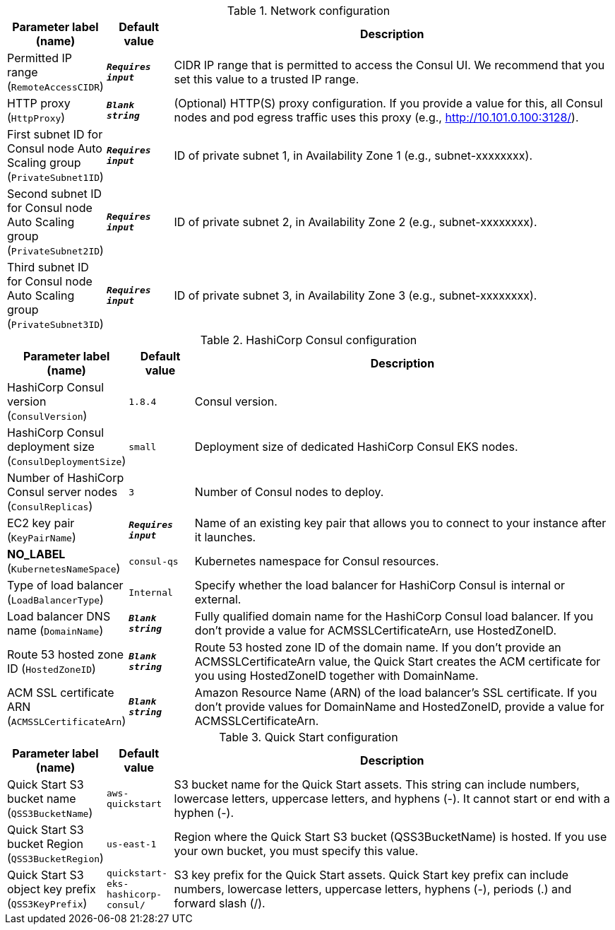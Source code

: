 
.Network configuration
[width="100%",cols="16%,11%,73%",options="header",]
|===
|Parameter label (name) |Default value|Description|Permitted IP range
(`RemoteAccessCIDR`)|`**__Requires input__**`|CIDR IP range that is permitted to access the Consul UI. We recommend that you set this value to a trusted IP range.|HTTP proxy
(`HttpProxy`)|`**__Blank string__**`|(Optional) HTTP(S) proxy configuration. If you provide a value for this, all Consul nodes and pod egress traffic uses this proxy (e.g., http://10.101.0.100:3128/).|First subnet ID for Consul node Auto Scaling group
(`PrivateSubnet1ID`)|`**__Requires input__**`|ID of private subnet 1, in Availability Zone 1 (e.g., subnet-xxxxxxxx).|Second subnet ID for Consul node Auto Scaling group
(`PrivateSubnet2ID`)|`**__Requires input__**`|ID of private subnet 2, in Availability Zone 2 (e.g., subnet-xxxxxxxx).|Third subnet ID for Consul node Auto Scaling group
(`PrivateSubnet3ID`)|`**__Requires input__**`|ID of private subnet 3, in Availability Zone 3 (e.g., subnet-xxxxxxxx).
|===
.HashiCorp Consul configuration
[width="100%",cols="16%,11%,73%",options="header",]
|===
|Parameter label (name) |Default value|Description|HashiCorp Consul version
(`ConsulVersion`)|`1.8.4`|Consul version.|HashiCorp Consul deployment size
(`ConsulDeploymentSize`)|`small`|Deployment size of dedicated HashiCorp Consul EKS nodes.|Number of HashiCorp Consul server nodes
(`ConsulReplicas`)|`3`|Number of Consul nodes to deploy.|EC2 key pair
(`KeyPairName`)|`**__Requires input__**`|Name of an existing key pair that allows you to connect to your instance after it launches.|**NO_LABEL**
(`KubernetesNameSpace`)|`consul-qs`|Kubernetes namespace for Consul resources.|Type of load balancer
(`LoadBalancerType`)|`Internal`|Specify whether the load balancer for HashiCorp Consul is internal or external.|Load balancer DNS name
(`DomainName`)|`**__Blank string__**`|Fully qualified domain name for the HashiCorp Consul load balancer. If you don't provide a value for ACMSSLCertificateArn, use HostedZoneID.|Route 53 hosted zone ID
(`HostedZoneID`)|`**__Blank string__**`|Route 53 hosted zone ID of the domain name. If you don't provide an ACMSSLCertificateArn value, the Quick Start creates the ACM certificate for you using HostedZoneID together with DomainName.|ACM SSL certificate ARN
(`ACMSSLCertificateArn`)|`**__Blank string__**`|Amazon Resource Name (ARN) of the load balancer's SSL certificate. If you don't provide values for DomainName and HostedZoneID, provide a value for ACMSSLCertificateArn.
|===
.Quick Start configuration
[width="100%",cols="16%,11%,73%",options="header",]
|===
|Parameter label (name) |Default value|Description|Quick Start S3 bucket name
(`QSS3BucketName`)|`aws-quickstart`|S3 bucket name for the Quick Start assets. This string can include numbers, lowercase letters, uppercase letters, and hyphens (-). It cannot start or end with a hyphen (-).|Quick Start S3 bucket Region
(`QSS3BucketRegion`)|`us-east-1`|Region where the Quick Start S3 bucket (QSS3BucketName) is hosted. If you use your own bucket, you must specify this value.|Quick Start S3 object key prefix
(`QSS3KeyPrefix`)|`quickstart-eks-hashicorp-consul/`|S3 key prefix for the Quick Start assets. Quick Start key prefix can include numbers, lowercase letters, uppercase letters, hyphens (-), periods (.) and forward slash (/).
|===